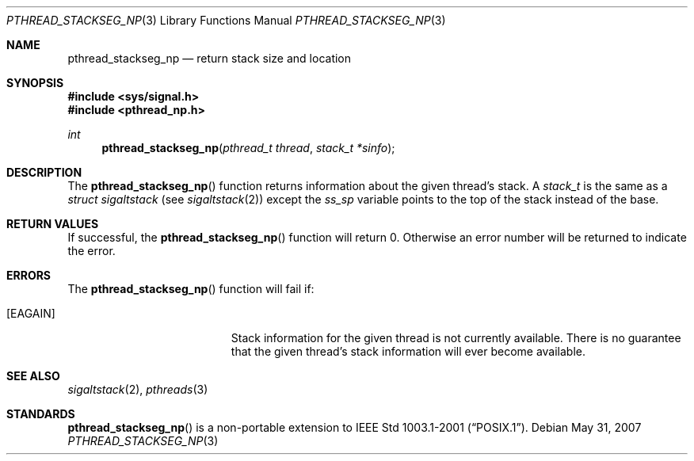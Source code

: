 .\" $OpenBSD: pthread_stackseg_np.3,v 1.5 2007/05/31 19:19:37 jmc Exp $
.\"
.\" PUBLIC DOMAIN: No Rights Reserved. Marco S Hyman <marc@snafu.org>
.\"
.Dd $Mdocdate: May 31 2007 $
.Dt PTHREAD_STACKSEG_NP 3
.Os
.Sh NAME
.Nm pthread_stackseg_np
.Nd return stack size and location
.Sh SYNOPSIS
.Fd #include <sys/signal.h>
.Fd #include <pthread_np.h>
.Ft int
.Fn pthread_stackseg_np "pthread_t thread" "stack_t *sinfo"
.Sh DESCRIPTION
The
.Fn pthread_stackseg_np
function returns information about the given thread's stack.
A
.Fa stack_t
is the same as a
.Fa struct sigaltstack
(see
.Xr sigaltstack 2 )
except the
.Fa ss_sp
variable points to the top of the stack instead of the base.
.Sh RETURN VALUES
If successful, the
.Fn pthread_stackseg_np
function will return 0.
Otherwise an error number will be returned to indicate the error.
.Sh ERRORS
The
.Fn pthread_stackseg_np
function will fail if:
.Bl -tag -width Er
.It Bq Er EAGAIN
Stack information for the given thread is not currently available.
There is no guarantee that the given thread's stack information will ever
become available.
.El
.Sh SEE ALSO
.Xr sigaltstack 2 ,
.Xr pthreads 3
.Sh STANDARDS
.Fn pthread_stackseg_np
is a non-portable extension to
.St -p1003.1-2001 .
